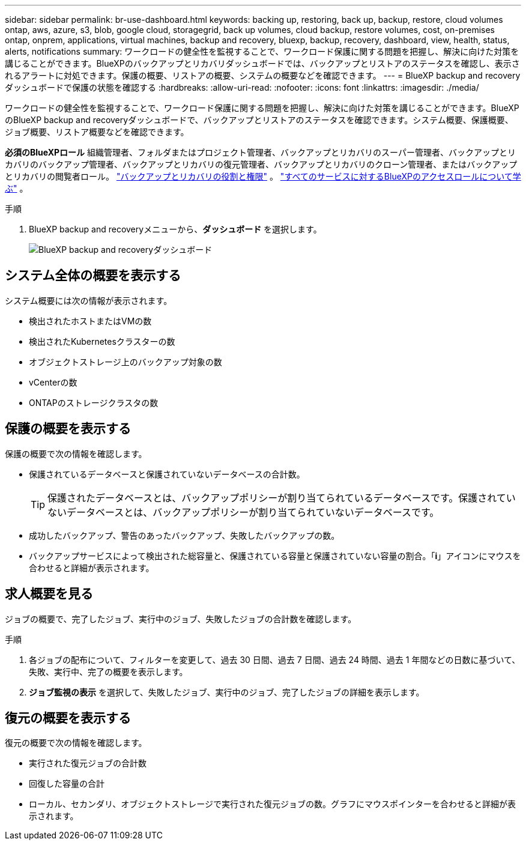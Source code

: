 ---
sidebar: sidebar 
permalink: br-use-dashboard.html 
keywords: backing up, restoring, back up, backup, restore, cloud volumes ontap, aws, azure, s3, blob, google cloud, storagegrid, back up volumes, cloud backup, restore volumes, cost, on-premises ontap, onprem, applications, virtual machines, backup and recovery, bluexp, backup, recovery, dashboard, view, health, status, alerts, notifications 
summary: ワークロードの健全性を監視することで、ワークロード保護に関する問題を把握し、解決に向けた対策を講じることができます。BlueXPのバックアップとリカバリダッシュボードでは、バックアップとリストアのステータスを確認し、表示されるアラートに対処できます。保護の概要、リストアの概要、システムの概要などを確認できます。 
---
= BlueXP backup and recoveryダッシュボードで保護の状態を確認する
:hardbreaks:
:allow-uri-read: 
:nofooter: 
:icons: font
:linkattrs: 
:imagesdir: ./media/


[role="lead"]
ワークロードの健全性を監視することで、ワークロード保護に関する問題を把握し、解決に向けた対策を講じることができます。BlueXPのBlueXP backup and recoveryダッシュボードで、バックアップとリストアのステータスを確認できます。システム概要、保護概要、ジョブ概要、リストア概要などを確認できます。

*必須のBlueXPロール* 組織管理者、フォルダまたはプロジェクト管理者、バックアップとリカバリのスーパー管理者、バックアップとリカバリのバックアップ管理者、バックアップとリカバリの復元管理者、バックアップとリカバリのクローン管理者、またはバックアップとリカバリの閲覧者ロール。 link:reference-roles.html["バックアップとリカバリの役割と権限"] 。  https://docs.netapp.com/us-en/bluexp-setup-admin/reference-iam-predefined-roles.html["すべてのサービスに対するBlueXPのアクセスロールについて学ぶ"^] 。

.手順
. BlueXP backup and recoveryメニューから、*ダッシュボード* を選択します。
+
image:screen-br-dashboard3.png["BlueXP backup and recoveryダッシュボード"]





== システム全体の概要を表示する

システム概要には次の情報が表示されます。

* 検出されたホストまたはVMの数
* 検出されたKubernetesクラスターの数
* オブジェクトストレージ上のバックアップ対象の数
* vCenterの数
* ONTAPのストレージクラスタの数




== 保護の概要を表示する

保護の概要で次の情報を確認します。

* 保護されているデータベースと保護されていないデータベースの合計数。
+

TIP: 保護されたデータベースとは、バックアップポリシーが割り当てられているデータベースです。保護されていないデータベースとは、バックアップポリシーが割り当てられていないデータベースです。

* 成功したバックアップ、警告のあったバックアップ、失敗したバックアップの数。
* バックアップサービスによって検出された総容量と、保護されている容量と保護されていない容量の割合。「*i*」アイコンにマウスを合わせると詳細が表示されます。




== 求人概要を見る

ジョブの概要で、完了したジョブ、実行中のジョブ、失敗したジョブの合計数を確認します。

.手順
. 各ジョブの配布について、フィルターを変更して、過去 30 日間、過去 7 日間、過去 24 時間、過去 1 年間などの日数に基づいて、失敗、実行中、完了の概要を表示します。
. *ジョブ監視の表示* を選択して、失敗したジョブ、実行中のジョブ、完了したジョブの詳細を表示します。




== 復元の概要を表示する

復元の概要で次の情報を確認します。

* 実行された復元ジョブの合計数
* 回復した容量の合計
* ローカル、セカンダリ、オブジェクトストレージで実行された復元ジョブの数。グラフにマウスポインターを合わせると詳細が表示されます。

